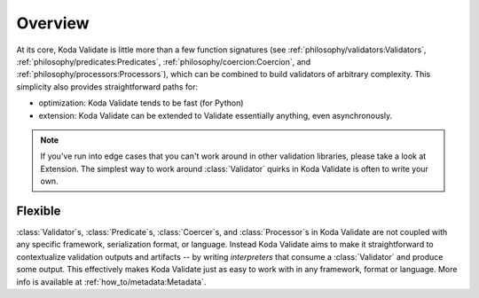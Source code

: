 Overview
========

.. module:: koda_validate
    :noindex:

At its core, Koda Validate is little more than a few function signatures (see
:ref:`philosophy/validators:Validators`, :ref:`philosophy/predicates:Predicates`,
:ref:`philosophy/coercion:Coercion`, and :ref:`philosophy/processors:Processors`), which
can be combined to build validators of arbitrary complexity. This simplicity also
provides straightforward paths for:

- optimization: Koda Validate tends to be fast (for Python)
- extension: Koda Validate can be extended to Validate essentially anything, even asynchronously.

.. note::

    If you've run into edge cases that you can't work around in other validation libraries, please
    take a look at Extension. The simplest way to work around :class:`Validator` quirks in Koda Validate
    is often to write your own.

Flexible
--------
:class:`Validator`\s, :class:`Predicate`\s, :class:`Coercer`\s, and :class:`Processor`\s in Koda Validate are not coupled with
any specific framework, serialization format, or language. Instead Koda Validate aims to make it
straightforward to contextualize validation outputs and artifacts -- by writing *interpreters* that
consume a :class:`Validator` and produce some output. This effectively makes Koda Validate just as easy to
work with in any framework, format or language. More info is available at :ref:`how_to/metadata:Metadata`.
